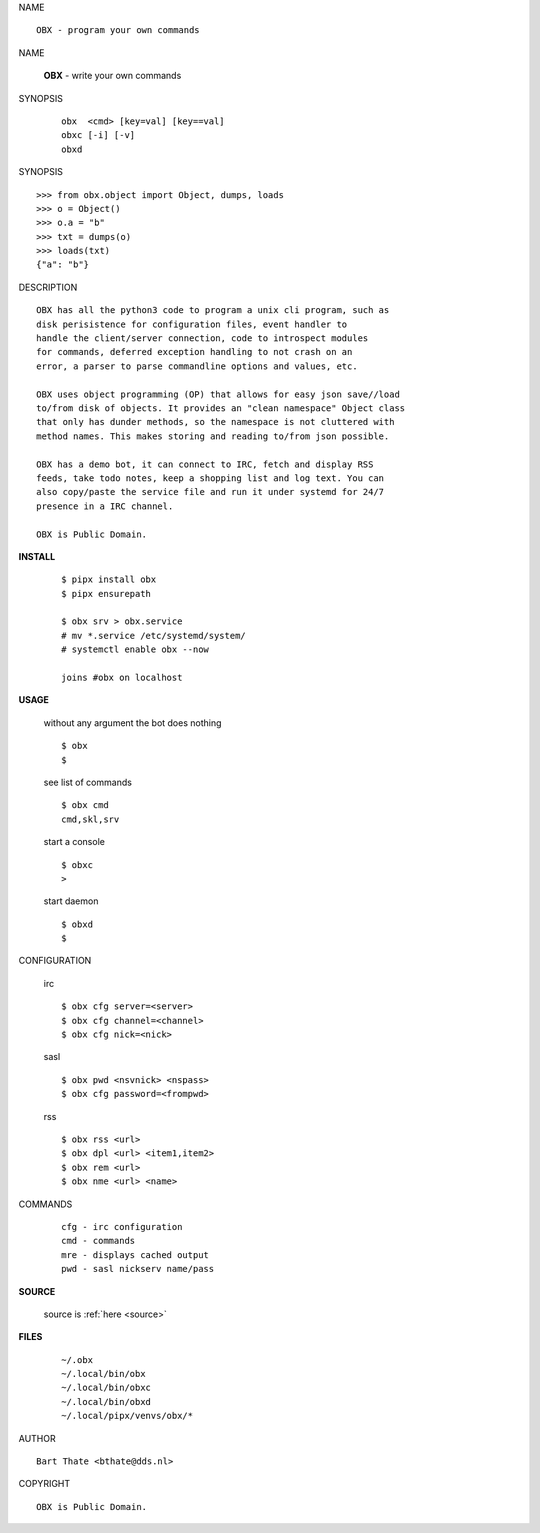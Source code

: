 NAME

::

    OBX - program your own commands


NAME

    **OBX** - write your own commands


SYNOPSIS

    ::

        obx  <cmd> [key=val] [key==val]
        obxc [-i] [-v]
        obxd 


SYNOPSIS

::

    >>> from obx.object import Object, dumps, loads
    >>> o = Object()
    >>> o.a = "b"
    >>> txt = dumps(o)
    >>> loads(txt)
    {"a": "b"}


DESCRIPTION

::

    OBX has all the python3 code to program a unix cli program, such as
    disk perisistence for configuration files, event handler to
    handle the client/server connection, code to introspect modules
    for commands, deferred exception handling to not crash on an
    error, a parser to parse commandline options and values, etc.

    OBX uses object programming (OP) that allows for easy json save//load
    to/from disk of objects. It provides an "clean namespace" Object class
    that only has dunder methods, so the namespace is not cluttered with
    method names. This makes storing and reading to/from json possible.

    OBX has a demo bot, it can connect to IRC, fetch and display RSS
    feeds, take todo notes, keep a shopping list and log text. You can
    also copy/paste the service file and run it under systemd for 24/7
    presence in a IRC channel.

    OBX is Public Domain.



**INSTALL**

    ::

        $ pipx install obx
        $ pipx ensurepath

        $ obx srv > obx.service
        # mv *.service /etc/systemd/system/
        # systemctl enable obx --now

        joins #obx on localhost


**USAGE**

    without any argument the bot does nothing

    ::

        $ obx
        $

    see list of commands

    ::

        $ obx cmd
        cmd,skl,srv


    start a console

    ::

        $ obxc
        >

    start daemon

    ::

        $ obxd
        $ 


CONFIGURATION

    irc

    ::

        $ obx cfg server=<server>
        $ obx cfg channel=<channel>
        $ obx cfg nick=<nick>

    sasl

    ::

        $ obx pwd <nsvnick> <nspass>
        $ obx cfg password=<frompwd>

    rss

    ::

        $ obx rss <url>
        $ obx dpl <url> <item1,item2>
        $ obx rem <url>
        $ obx nme <url> <name>


COMMANDS

    ::

        cfg - irc configuration
        cmd - commands
        mre - displays cached output
        pwd - sasl nickserv name/pass


**SOURCE**


    source is :ref:`here <source>`


**FILES**

    ::

        ~/.obx
        ~/.local/bin/obx
        ~/.local/bin/obxc
        ~/.local/bin/obxd
        ~/.local/pipx/venvs/obx/*


AUTHOR

::

    Bart Thate <bthate@dds.nl>


COPYRIGHT

::

    OBX is Public Domain.
